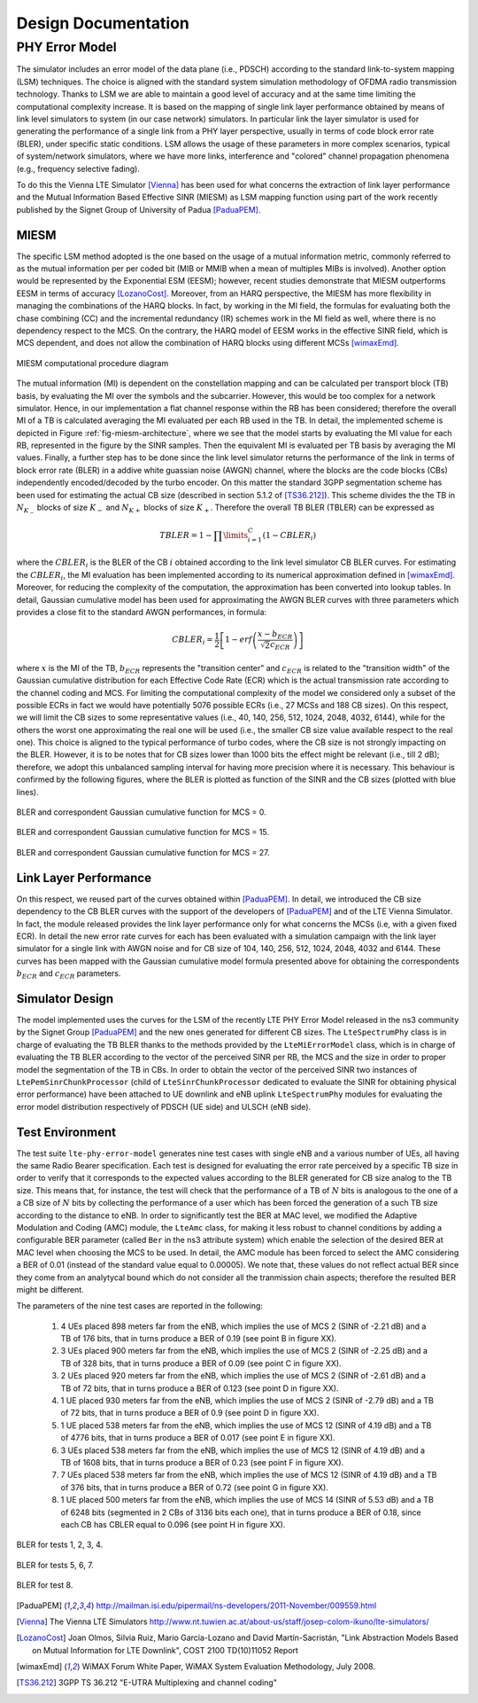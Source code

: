 


++++++++++++++++++++++++++
 Design Documentation
++++++++++++++++++++++++++


PHY Error Model
+++++++++++++++

The simulator includes an error model of the data plane (i.e., PDSCH) according to the standard link-to-system mapping (LSM) techniques. The choice is aligned with the standard system simulation methodology of OFDMA  radio transmission technology. Thanks to LSM we are able to maintain a good level of accuracy and at the same time limiting the computational complexity increase. It is based on the mapping of single link layer performance obtained by means of link level simulators to system (in our case network) simulators. In particular link the layer simulator is used for generating the performance of a single link from a PHY layer perspective, usually in terms of code block error rate (BLER), under specific static conditions. LSM allows the usage of these parameters in more complex scenarios, typical of system/network simulators, where we have more links, interference and "colored" channel propagation phenomena (e.g., frequency selective fading).

To do this the Vienna LTE Simulator [Vienna]_ has been used for what concerns the extraction of link layer performance and the Mutual Information Based Effective SINR (MIESM) as LSM mapping function using part of the work recently published by the Signet Group of University of Padua [PaduaPEM]_.


MIESM
-----

The specific LSM method adopted is the one based on the usage of a mutual information metric, commonly referred to as the mutual information per per coded bit (MIB or MMIB when a mean of multiples MIBs is involved). Another option would be represented by the Exponential ESM (EESM); however, recent studies demonstrate that MIESM outperforms EESM in terms of accuracy [LozanoCost]_.
Moreover, from an HARQ perspective, the MIESM has more flexibility in managing the combinations of the HARQ blocks. In fact, by working in the MI field, the formulas for evaluating both the chase combining (CC) and the incremental redundancy (IR) schemes work in the MI field as well, where there is no dependency respect to the MCS. On the contrary, the HARQ model of EESM works in the effective SINR field, which is MCS dependent, and does not allow the combination of HARQ blocks using different MCSs [wimaxEmd]_.

.. _fig-miesm-architecture:

.. figure:: figures/miesm_scheme.*
   :align: center

   MIESM computational procedure diagram

The mutual information (MI) is dependent on the constellation mapping and can be calculated per transport block (TB) basis, by evaluating the MI over the symbols and the subcarrier. However, this would be too complex for a network simulator. Hence, in our implementation a flat channel response within the RB has been considered; therefore the overall MI of a TB is calculated averaging the MI evaluated per each RB used in the TB. In detail, the implemented scheme is depicted in Figure :ref:`fig-miesm-architecture`, where we see that the model starts by evaluating the MI value for each RB, represented in the figure by the SINR samples. Then the equivalent MI is evaluated per TB basis by averaging the MI values. Finally, a further step has to be done since the link level simulator returns the performance of the link in terms of block error rate (BLER) in a addive white guassian noise  (AWGN) channel, where the blocks are the code blocks (CBs) independently encoded/decoded by the turbo encoder. On this matter the standard 3GPP segmentation scheme has been used for estimating the actual CB size (described in section 5.1.2 of [TS36.212]_). This scheme divides the the TB in :math:`N_{K_-}` blocks of size :math:`K_-` and :math:`N_{K+}` blocks of size :math:`K_+`. Therefore the overall TB BLER (TBLER) can be expressed as

.. math::

  TBLER = 1- \prod\limits_{i=1}^{C}(1-CBLER_i)

where the :math:`CBLER_i` is the BLER of the CB :math:`i` obtained according to the link level simulator CB BLER curves.
For estimating the :math:`CBLER_i`, the MI evaluation has been implemented according to its numerical approximation defined in [wimaxEmd]_. Moreover, for reducing the complexity of the computation, the approximation has been converted into lookup tables. In detail, Gaussian cumulative model has been used for approximating the AWGN BLER curves with three parameters which provides a close fit to the standard AWGN performances, in formula:

.. math::

  CBLER_i = \frac{1}{2}\left[1-erf\left(\frac{x-b_{ECR}}{\sqrt{2}c_{ECR}} \right) \right]

where :math:`x` is the MI of the TB, :math:`b_{ECR}` represents the "transition center" and :math:`c_{ECR}` is related to the "transition width" of the Gaussian cumulative distribution for each Effective Code Rate (ECR) which is the actual transmission rate according to the channel coding and MCS. For limiting the computational complexity of the model we considered only a subset of the possible ECRs in fact we would have potentially 5076 possible ECRs (i.e., 27 MCSs and 188 CB sizes). On this respect, we will limit the CB sizes to some representative values (i.e., 40, 140, 256, 512, 1024, 2048, 4032, 6144), while for the others the worst one approximating the real one will be used (i.e., the smaller CB size value available respect to the real one). This choice is aligned to the typical performance of turbo codes, where the CB size is not strongly impacting on the BLER. However, it is to be notes that for CB sizes lower than 1000 bits the effect might be relevant (i.e., till 2 dB); therefore, we adopt this unbalanced sampling interval for having more precision where it is necessary. This behaviour is confirmed by the following figures, where the BLER is plotted as function of the SINR and the CB sizes (plotted with blue lines).

.. _fig-mcs-0:

.. figure:: figures/MCS_1.*
   :align: center

   BLER and correspondent Gaussian cumulative function for MCS = 0.

.. _fig-mcs-15:

.. figure:: figures/MCS_15.*
   :align: center

   BLER and correspondent Gaussian cumulative function for MCS = 15.

.. _fig-mcs-27:

.. figure:: figures/MCS_27.*
   :align: center

   BLER and correspondent Gaussian cumulative function for MCS = 27.


Link Layer Performance
---------------------

On this respect, we reused part of the curves obtained within [PaduaPEM]_. In detail, we introduced the CB size dependency to the CB BLER curves with the support of the developers of [PaduaPEM]_ and of the LTE Vienna Simulator. In fact, the module released provides the link layer performance only for what concerns the MCSs (i.e, with a given fixed ECR). In detail the new error rate curves for each has been evaluated with a simulation campaign with the link layer simulator for a single link with AWGN noise and for CB size of 104, 140, 256, 512, 1024, 2048, 4032 and 6144. These curves has been mapped with the Gaussian cumulative model formula presented above for obtaining the correspondents :math:`b_{ECR}` and :math:`c_{ECR}` parameters.



Simulator Design
----------------

The model implemented uses the curves for the LSM of the recently LTE PHY Error Model released in the ns3 community by the Signet Group [PaduaPEM]_ and the new ones generated for different CB sizes. The ``LteSpectrumPhy`` class is in charge of evaluating the TB BLER thanks to the methods provided by the ``LteMiErrorModel`` class, which is in charge of evaluating the TB BLER according to the vector of the perceived SINR per RB, the MCS and the size in order to proper model the segmentation of the TB in CBs. In order to obtain the vector of the perceived SINR two instances of ``LtePemSinrChunkProcessor`` (child of ``LteSinrChunkProcessor`` dedicated to evaluate the SINR for obtaining physical error performance) have been attached to UE downlink and eNB uplink ``LteSpectrumPhy`` modules for evaluating the error model distribution respectively of PDSCH (UE side) and ULSCH (eNB side).


Test Environment
----------------

The test suite ``lte-phy-error-model`` generates nine test cases with single eNB and a various number of UEs, all having the same Radio Bearer specification. Each test is designed for evaluating the error rate perceived by a specific TB size in order to verify that it corresponds to the expected values according to the BLER generated for CB size analog to the TB size. This means that, for instance, the test will check that the performance of a TB of :math:`N` bits is analogous to the one of a a CB size of :math:`N` bits by collecting the performance of a user which has been forced the generation of a such TB size according to the distance to eNB. In order to significantly test the BER at MAC level, we modified the Adaptive Modulation and Coding (AMC) module, the ``LteAmc`` class, for making it less robust to channel conditions by adding a configurable BER parameter (called ``Ber`` in the ns3 attribute system) which enable the selection of the desired BER at MAC level when choosing the MCS to be used. In detail, the AMC module has been forced to select the AMC considering a BER of 0.01 (instead of the standard value equal to 0.00005). We note that, these values do not reflect actual BER since they come from an analytycal bound which do not consider all the tranmission chain aspects; therefore the resulted BER might be different. 

The parameters of the nine test cases are reported in the following:

 #. 4 UEs placed 898 meters far from the eNB, which implies the use of MCS 2 (SINR of -2.21 dB) and a TB of 176 bits, that in turns produce a BER of 0.19 (see point B in figure XX).
 #. 3 UEs placed 900 meters far from the eNB, which implies the use of MCS 2 (SINR of -2.25 dB) and a TB of 328 bits, that in turns produce a BER of 0.09 (see point C in figure XX).
 #. 2 UEs placed 920 meters far from the eNB, which implies the use of MCS 2 (SINR of -2.61 dB) and a TB of 72 bits, that in turns produce a BER of 0.123 (see point D in figure XX).
 #. 1 UE placed 930 meters far from the eNB, which implies the use of MCS 2 (SINR of -2.79 dB) and a TB of 72 bits, that in turns produce a BER of 0.9 (see point D in figure XX).
 #. 1 UE placed 538 meters far from the eNB, which implies the use of MCS 12 (SINR of 4.19 dB) and a TB of 4776 bits, that in turns produce a BER of 0.017 (see point E in figure XX).
 #. 3 UEs placed 538 meters far from the eNB, which implies the use of MCS 12 (SINR of 4.19 dB) and a TB of 1608 bits, that in turns produce a BER of 0.23 (see point F in figure XX).
 #. 7 UEs placed 538 meters far from the eNB, which implies the use of MCS 12 (SINR of 4.19 dB) and a TB of 376 bits, that in turns produce a BER of 0.72 (see point G in figure XX).
 #. 1 UE placed 500 meters far from the eNB, which implies the use of MCS 14 (SINR of 5.53 dB) and a TB of 6248 bits (segmented in 2 CBs of 3136 bits each one), that in turns produce a BER of 0.18, since each CB has CBLER equal to 0.096 (see point H in figure XX).


.. _fig-mcs-2-test:

.. figure:: figures/MCS_2_test.*
   :align: center

   BLER for tests 1, 2, 3, 4.

.. _fig-mcs-12-test:

.. figure:: figures/MCS_12_test.*
   :align: center

   BLER for tests 5, 6, 7.

.. _fig-mcs-14-test:

.. figure:: figures/MCS_14_test.*
   :align: center

   BLER for test 8.


.. [PaduaPEM] http://mailman.isi.edu/pipermail/ns-developers/2011-November/009559.html

.. [Vienna] The Vienna LTE Simulators http://www.nt.tuwien.ac.at/about-us/staff/josep-colom-ikuno/lte-simulators/

.. [LozanoCost] Joan Olmos, Silvia Ruiz, Mario García-Lozano and David Martín-Sacristán, "Link Abstraction Models Based on Mutual Information for LTE Downlink", COST 2100 TD(10)11052 Report

.. [wimaxEmd] WiMAX Forum White Paper, WiMAX System Evaluation Methodology, July 2008.

.. [TS36.212] 3GPP TS 36.212 "E-UTRA Multiplexing and channel coding"
